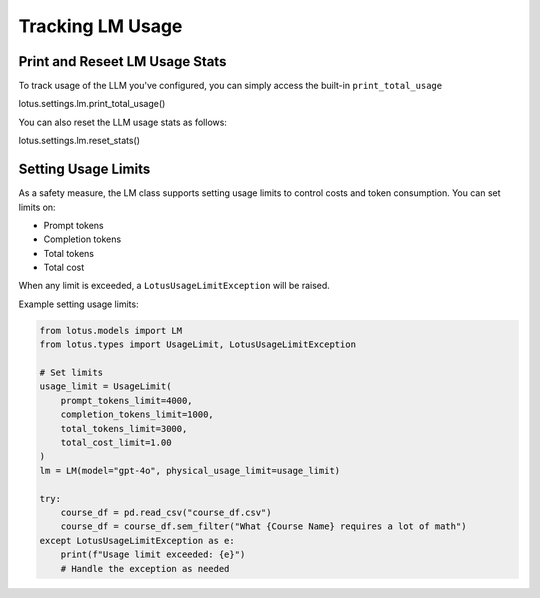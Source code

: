 Tracking LM Usage
=======

Print and Reseet LM Usage Stats
---------
To track usage of the LLM you've configured, you can simply access the built-in ``print_total_usage``

.. code-block:: python

lotus.settings.lm.print_total_usage()


You can also reset the LLM usage stats as follows:

.. code-block:: python

lotus.settings.lm.reset_stats()



Setting Usage Limits
-----------
As a safety measure, the LM class supports setting usage limits to control costs and token consumption. You can set limits on:

- Prompt tokens
- Completion tokens
- Total tokens
- Total cost

When any limit is exceeded, a ``LotusUsageLimitException`` will be raised.

Example setting usage limits:

.. code-block:: python

    from lotus.models import LM
    from lotus.types import UsageLimit, LotusUsageLimitException

    # Set limits
    usage_limit = UsageLimit(
        prompt_tokens_limit=4000,
        completion_tokens_limit=1000,
        total_tokens_limit=3000,
        total_cost_limit=1.00
    )
    lm = LM(model="gpt-4o", physical_usage_limit=usage_limit)

    try:
        course_df = pd.read_csv("course_df.csv")
        course_df = course_df.sem_filter("What {Course Name} requires a lot of math")
    except LotusUsageLimitException as e:
        print(f"Usage limit exceeded: {e}")
        # Handle the exception as needed